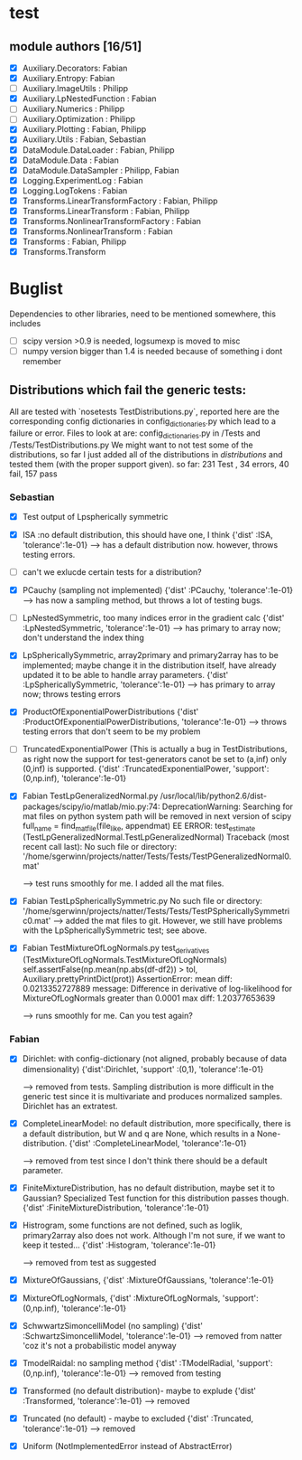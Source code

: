 * test 
** module authors [16/51]
  + [X] Auxiliary.Decorators:  Fabian  
  + [X] Auxiliary.Entropy: Fabian  
  + [ ] Auxiliary.ImageUtils  : Philipp 
  + [X] Auxiliary.LpNestedFunction  : Fabian  
  + [ ] Auxiliary.Numerics  : Philipp
  + [ ] Auxiliary.Optimization  : Philipp  
  + [X] Auxiliary.Plotting  : Fabian, Philipp  
  + [X] Auxiliary.Utils  : Fabian, Sebastian
  + [X] DataModule.DataLoader  : Fabian, Philipp  
  + [X] DataModule.Data  : Fabian  
  + [X] DataModule.DataSampler :  Philipp, Fabian  
  + [X] Logging.ExperimentLog : Fabian
  + [X] Logging.LogTokens : Fabian
  + [X] Transforms.LinearTransformFactory  : Fabian,  Philipp  
  + [X] Transforms.LinearTransform  : Fabian, Philipp  
  + [X] Transforms.NonlinearTransformFactory  : Fabian  
  + [X] Transforms.NonlinearTransform  : Fabian  
  + [X] Transforms  : Fabian, Philipp  
  + [X] Transforms.Transform 
* Buglist
  Dependencies to other libraries, need to be mentioned somewhere, this includes
  + [ ] scipy version >0.9 is needed, logsumexp is moved to misc
  + [ ] numpy version bigger than 1.4 is needed because of something i dont remember
** Distributions which fail the generic tests:
   All are tested with `nosetests TestDistributions.py`, reported here are the
   corresponding config dictionaries in config_dictionaries.py which lead to a
   failure or error.
   Files to look at are: config_dictionaries.py in /Tests and /Tests/TestDistributions.py
   We might want to not test some of the distributions, so far I just added all
   of the distributions in /distributions/ and tested them (with the proper
   support given).
   so far: 231 Test , 34 errors, 40 fail, 157 pass
   
*** Sebastian   
    + [X] Test output of Lpspherically symmetric

    + [X] ISA :no default distribution, this should have one, I think
	  {'dist'      :ISA,
          'tolerance':1e-01}
      --> has a default distribution now. however, throws testing errors.
    + [ ] can't we exlucde certain tests for a distribution?
    + [X] PCauchy (sampling not implemented)
	  {'dist'      :PCauchy,
          'tolerance':1e-01}
      --> has now a sampling method, but throws a lot of testing bugs.
    + [ ] LpNestedSymmetric, too many indices error in the gradient calc
	  {'dist'      :LpNestedSymmetric,
          'tolerance':1e-01}
      --> has primary to array now; don't understand the index thing
    + [X] LpSphericallySymmetric, array2primary and primary2array has to be
          implemented; maybe change it in the distribution itself, have already
          updated it to be able to handle array parameters.
	  {'dist'      :LpSphericallySymmetric,
          'tolerance':1e-01}
      --> has primary to array now; throws testing errors
    + [X] ProductOfExponentialPowerDistributions
	  {'dist'      :ProductOfExponentialPowerDistributions,
          'tolerance':1e-01}
      --> throws testing errors that don't seem to be my problem
    + [ ] TruncatedExponentialPower (This is actually a bug in TestDistributions,
	  as right now the support for test-generators canot be set to (a,inf) only
	  (0,inf) is supported.
	  {'dist'      :TruncatedExponentialPower,
          'support':(0,np.inf),
          'tolerance':1e-01}
    + [X] Fabian TestLpGeneralizedNormal.py
	  /usr/local/lib/python2.6/dist-packages/scipy/io/matlab/mio.py:74: DeprecationWarning: Searching for mat files on python system path will be removed in next version of scipy
	  full_name = find_mat_file(file_like, appendmat)
	  EE
	  ERROR: test_estimate (TestLpGeneralizedNormal.TestLpGeneralizedNormal)
	  Traceback (most recent call last):
	  No such file or directory: '/home/sgerwinn/projects/natter/Tests/Tests/TestPGeneralizedNormal0.mat'
     
      --> test runs smoothly for me. I added all the mat files.
    + [X] Fabian TestLpSphericallySymmetric.py
	  No such file or directory: '/home/sgerwinn/projects/natter/Tests/Tests/TestPSphericallySymmetric0.mat'
      --> added the mat files to git. However, we still have problems
      with the LpSphericallySymmetric test; see above.
    + [X] Fabian TestMixtureOfLogNormals.py
	  test_derivatives (TestMixtureOfLogNormals.TestMixtureOfLogNormals)
	  self.assertFalse(np.mean(np.abs(df-df2)) > tol, Auxiliary.prettyPrintDict(prot))
	  AssertionError: mean diff: 0.0213352727889
	  message: Difference in derivative of log-likelihood for MixtureOfLogNormals greater than 0.0001
	  max diff: 1.20377653639

      --> runs smoothly for me. Can you test again?

*** Fabian
    + [X] Dirichlet: with config-dictionary (not aligned, probably because of
          data dimensionality)
	  {'dist':Dirichlet,
	  'support'  :(0,1),
      'tolerance':1e-01} 

      --> removed from tests. Sampling distribution is more difficult
      in the generic test since it is multivariate and produces
      normalized samples. Dirichlet has an extratest. 
    + [X] CompleteLinearModel: no default distribution, more specifically, there
          is a default distribution, but W and q are None, which results in a None-distribution.
	  {'dist'      :CompleteLinearModel,
          'tolerance':1e-01}

          --> removed from test since I don't think there should be a
      default parameter. 
    + [X] FiniteMixtureDistribution, has no default distribution, maybe set it
          to Gaussian? Specialized Test function for this distribution passes though.
	  {'dist'      :FiniteMixtureDistribution,
          'tolerance':1e-01}
    + [X] Histrogram, some functions are not defined, such as loglik,
          primary2array also does not work. Although I'm not sure, if we want to
          keep it tested...
	  {'dist'      :Histogram,
          'tolerance':1e-01}

      --> removed from test as suggested
    + [X] MixtureOfGaussians,
	  {'dist'      :MixtureOfGaussians,
          'tolerance':1e-01}
    + [X] MixtureOfLogNormals,
	  {'dist'      :MixtureOfLogNormals,
          'support': (0,np.inf),
          'tolerance':1e-01}
    + [X] SchwwartzSimoncelliModel (no sampling)
	  {'dist'      :SchwartzSimoncelliModel,
          'tolerance':1e-01}	 
      --> removed from natter 'coz it's not a probabilistic model anyway
    + [X] TmodelRaidal: no sampling method
	  {'dist'      :TModelRadial,
          'support': (0,np.inf),
          'tolerance':1e-01}	 
      --> removed from testing
    + [X] Transformed (no default distribution)- maybe to explude
	  {'dist'      :Transformed,
          'tolerance':1e-01}
      --> removed
    + [X] Truncated (no default) - maybe to excluded
	  {'dist'      :Truncated,
          'tolerance':1e-01}
      --> removed
    + [X] Uniform (NotImplementedError instead of AbstractError)
